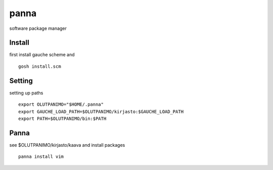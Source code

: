 panna
=====

software package manager

Install
-------

first install gauche scheme
and
::
  gosh install.scm

Setting
-------

setting up paths
::
  export OLUTPANIMO="$HOME/.panna"
  export GAUCHE_LOAD_PATH=$OLUTPANIMO/kirjasto:$GAUCHE_LOAD_PATH
  export PATH=$OLUTPANIMO/bin:$PATH

Panna
--------

see $OLUTPANIMO/kirjasto/kaava and
install packages
::
  panna install vim






